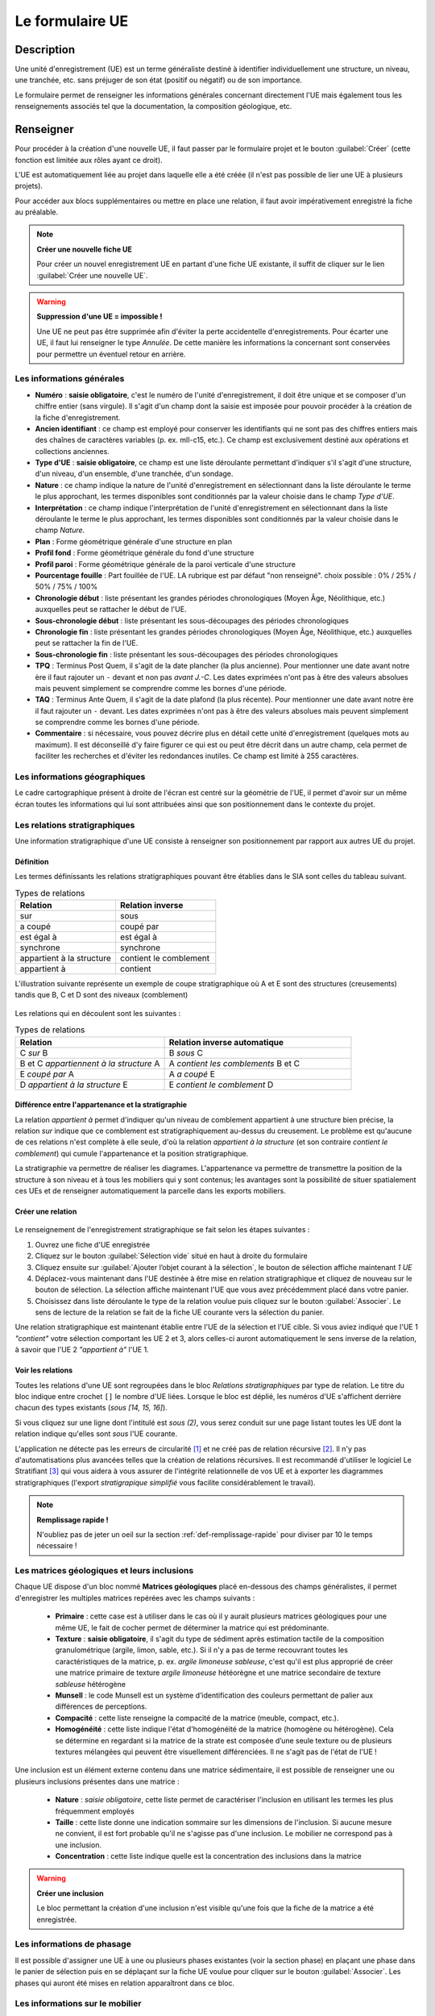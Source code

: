 ﻿Le formulaire UE
================

Description
-----------

Une unité d'enregistrement (UE) est un terme généraliste destiné à identifier individuellement une structure, un niveau, une tranchée, etc. sans préjuger de son état (positif ou négatif) ou de son importance.

Le formulaire permet de renseigner les informations générales concernant directement l'UE mais également tous les renseignements associés tel que la documentation, la composition géologique, etc.

..	figure:: ./fig/diag_ue.png
	:align: center
	:scale: 50%

Renseigner
----------

Pour procéder à la création d'une nouvelle UE, il faut passer par le formulaire projet et le bouton :guilabel:`Créer` (cette fonction est limitée aux rôles ayant ce droit). 

L'UE est automatiquement liée au projet dans laquelle elle a été créée (il n'est pas possible de lier une UE à plusieurs projets).

Pour accéder aux blocs supplémentaires ou mettre en place une relation, il faut avoir impérativement enregistré la fiche au préalable.

.. note::
    **Créer une nouvelle fiche  UE**
    
    Pour créer un nouvel enregistrement UE en partant d'une fiche UE existante, il suffit de cliquer sur le lien :guilabel:`Créer une nouvelle UE`.

.. warning::
    **Suppression d'une UE = impossible !**
    
    Une UE ne peut pas être supprimée afin d'éviter la perte accidentelle d'enregistrements. Pour écarter une UE, il faut lui renseigner le type *Annulée*. De cette manière les informations la concernant sont conservées pour permettre un éventuel retour en arrière.
    
Les informations générales
^^^^^^^^^^^^^^^^^^^^^^^^^^

- **Numéro** : **saisie obligatoire**, c'est le numéro de l'unité d'enregistrement, il doit être unique et se composer d'un chiffre entier (sans virgule). Il s'agit d'un champ dont la saisie est imposée pour pouvoir procéder à la création de la fiche d'enregistrement.
- **Ancien identifiant** : ce champ est employé pour conserver les identifiants qui ne sont pas des chiffres entiers mais des chaînes de caractères variables (p. ex. mII-c15, etc.). Ce champ est exclusivement destiné aux opérations et collections anciennes.


- **Type d'UE** : **saisie obligatoire**, ce champ est une liste déroulante permettant d'indiquer s'il s'agit d'une structure, d'un niveau, d'un ensemble, d'une tranchée, d'un sondage.
- **Nature** : ce champ indique la nature de l'unité d'enregistrement en sélectionnant dans la liste déroulante le terme le plus approchant, les termes disponibles sont conditionnés par la valeur choisie dans le champ *Type d'UE*.
- **Interprétation** : ce champ indique l'interprétation de l'unité d'enregistrement en sélectionnant dans la liste déroulante le terme le plus approchant, les termes disponibles sont conditionnés par la valeur choisie dans le champ *Nature*.

- **Plan** : Forme géométrique générale d'une structure en plan
- **Profil fond** : Forme géométrique générale du fond d'une structure
- **Profil paroi** : Forme géométrique générale de la paroi verticale d'une structure
- **Pourcentage fouille** : Part fouillée de l'UE. LA rubrique est par défaut "non renseigné". choix possible : 0% / 25% / 50% / 75% / 100%
- **Chronologie début** : liste présentant les grandes périodes chronologiques (Moyen Âge, Néolithique, etc.) auxquelles peut se rattacher le début de l'UE.
- **Sous-chronologie début** : liste présentant les sous-découpages des périodes chronologiques
- **Chronologie fin** : liste présentant les grandes périodes chronologiques (Moyen Âge, Néolithique, etc.) auxquelles peut se rattacher la fin de l'UE.
- **Sous-chronologie fin** : liste présentant les sous-découpages des périodes chronologiques

- **TPQ** : Terminus Post Quem, il s'agit de la date plancher (la plus ancienne). Pour mentionner une date avant notre ère il faut rajouter un ``-`` devant et non pas *avant J.-C*. Les dates exprimées n'ont pas à être des valeurs absolues mais peuvent simplement se comprendre comme les bornes d'une période.
- **TAQ** : Terminus Ante Quem, il s'agit de la date plafond (la plus récente). Pour mentionner une date avant notre ère il faut rajouter un ``-`` devant. Les dates exprimées n'ont pas à être des valeurs absolues mais peuvent simplement se comprendre comme les bornes d'une période.

- **Commentaire** : si nécessaire, vous pouvez décrire plus en détail cette unité d'enregistrement (quelques mots au maximum). Il est déconseillé d'y faire figurer ce qui est ou peut être décrit dans un autre champ, cela permet de faciliter les recherches et d'éviter les redondances inutiles. Ce champ est limité à 255 caractères.


Les informations géographiques
^^^^^^^^^^^^^^^^^^^^^^^^^^^^^^

Le cadre cartographique présent à droite de l'écran est centré sur la géométrie de l'UE, il permet d'avoir sur un même écran toutes les informations qui lui sont attribuées ainsi que son positionnement dans le contexte du projet.

Les relations stratigraphiques
^^^^^^^^^^^^^^^^^^^^^^^^^^^^^^^^^^

Une information stratigraphique d'une UE consiste à renseigner son positionnement par rapport aux autres UE du projet.

Définition
"""""""""""

Les termes définissants les relations stratigraphiques pouvant être établies dans le SIA sont celles du tableau suivant.

.. csv-table:: Types de relations
   :header: "Relation", "Relation inverse"
   :widths: 40, 40

   "sur","sous"
   "a coupé","coupé par"
   "est égal à","est égal à"
   "synchrone","synchrone"
   "appartient à la structure","contient le comblement"
   "appartient à","contient"

L'illustration suivante représente un exemple de coupe stratigraphique où A et E sont des structures (creusements) tandis que B, C et D sont des niveaux (comblement)

..	figure:: ./fig/ue_stratigraphie_schema.png
	:align: center
	:scale: 50%

Les relations qui en découlent sont les suivantes :

.. csv-table:: Types de relations
   :header: "Relation", "Relation inverse automatique"
   :widths: 40, 50

   C *sur* B,B *sous* C
   B et C *appartiennent à la structure* A,A *contient les comblements* B et C
   E *coupé par* A, A *a coupé* E
   D *appartient à la structure* E, E *contient le comblement* D

Différence entre l'appartenance et la stratigraphie
"""""""""""""""""""""""""""""""""""""""""""""""""""""""

La relation *appartient à* permet d'indiquer qu'un niveau de comblement appartient à une structure bien précise, la relation *sur* indique que ce comblement est stratigraphiquement au-dessus du creusement. Le problème est qu'aucune de ces relations n'est complète à elle seule, d'où la relation *appartient à la structure* (et son contraire *contient le comblement*) qui cumule l'appartenance et la position stratigraphique.
	
La stratigraphie va permettre de réaliser les diagrames. L'appartenance va permettre de transmettre la position de la structure à son niveau et à tous les mobiliers qui y sont contenus; les avantages sont la possibilité de situer spatialement ces UEs et de renseigner automatiquement la parcelle dans les exports mobiliers.
  
Créer une relation
""""""""""""""""""""

..	figure:: ./fig/ue_strati_selection_ajout.png
	:align: center
	:scale: 50%

Le renseignement de l'enregistrement stratigraphique se fait selon les étapes suivantes :

#. Ouvrez une fiche d'UE enregistrée
#. Cliquez sur le bouton :guilabel:`Sélection vide` situé en haut à droite du formulaire
#. Cliquez ensuite sur :guilabel:`Ajouter l’objet courant à la sélection`, le bouton de sélection affiche maintenant *1 UE*
#. Déplacez-vous maintenant dans l'UE destinée à être mise en relation stratigraphique et cliquez de nouveau sur le bouton de sélection. La sélection affiche maintenant l'UE que vous avez précédemment placé dans votre panier.
#. Choisissez dans liste déroulante le type de la relation voulue puis cliquez sur le bouton :guilabel:`Associer`. Le sens de lecture de la relation se fait de la fiche UE courante vers la sélection du panier.

Une relation stratigraphique est maintenant établie entre l'UE de la sélection et l'UE cible. Si vous aviez indiqué que l'UE 1 *"contient"* votre sélection comportant les UE 2 et 3, alors celles-ci auront automatiquement le sens inverse de la relation, à savoir que l'UE 2 *"appartient à"* l'UE 1.

Voir les relations
"""""""""""""""""""

Toutes les relations d'une UE sont regroupées dans le bloc *Relations stratigraphiques* par type de relation. Le titre du bloc indique entre crochet ``[]`` le nombre d'UE liées. Lorsque le bloc est déplié, les numéros d'UE s'affichent derrière chacun des types existants (`sous [14, 15, 16]`).

Si vous cliquez sur une ligne dont l'intitulé est *sous (2)*, vous serez conduit sur une page listant toutes les UE dont la relation indique qu'elles sont *sous* l'UE courante.

L'application ne détecte pas les erreurs de circularité [#f3]_ et ne créé pas de relation récursive [#f4]_. Il n'y pas d'automatisations plus avancées telles que la création de relations récursives. Il est recommandé d'utiliser le logiciel Le Stratifiant [#f5]_ qui vous aidera à vous assurer de l'intégrité relationnelle de vos UE et à exporter les diagrammes stratigraphiques (l'export *stratigrapique simplifié* vous facilite considérablement le travail).

.. note::
    **Remplissage rapide !**
    
    N'oubliez pas de jeter un oeil sur la section :ref:`def-remplissage-rapide` pour diviser par 10 le temps nécessaire !

Les matrices géologiques et leurs inclusions
^^^^^^^^^^^^^^^^^^^^^^^^^^^^^^^^^^^^^^^^^^^^

Chaque UE dispose d'un bloc nommé **Matrices géologiques** placé en-dessous des champs généralistes, il permet d'enregistrer les multiples matrices repérées avec les champs suivants :

	- **Primaire** : cette case est à utiliser dans le cas où il y aurait plusieurs matrices géologiques pour une même UE, le fait de cocher permet de déterminer la matrice qui est prédominante.
	- **Texture** : **saisie obligatoire**, il s'agit du type de sédiment après estimation tactile de la composition granulométrique (argile, limon, sable, etc.). Si il n'y a pas de terme recouvrant toutes les caractéristiques de la matrice, p. ex. *argile limoneuse sableuse*, c'est qu'il est plus approprié de créer une matrice primaire de texture *argile limoneuse* hétéorègne et une matrice secondaire de texture *sableuse* hétérogène
	- **Munsell** : le code Munsell est un système d’identification des couleurs permettant de palier aux différences de perceptions.
	- **Compacité** : cette liste renseigne la compacité de la matrice (meuble, compact, etc.).
	- **Homogénéité** : cette liste indique l'état d'homogénéité de la matrice (homogène ou hétérogène). Cela se détermine en regardant si la matrice de la strate est composée d’une seule texture ou de plusieurs textures mélangées qui peuvent être visuellement différenciées. Il ne s'agit pas de l'état de l'UE !

Une inclusion est un élément externe contenu dans une matrice sédimentaire, il est possible de renseigner une ou plusieurs inclusions présentes dans une matrice :

	- **Nature** : *saisie obligatoire*, cette liste permet de caractériser l'inclusion en utilisant les termes les plus fréquemment employés
	- **Taille** : cette liste donne une indication sommaire sur les dimensions de l'inclusion. Si aucune mesure ne convient, il est fort probable qu'il ne s'agisse pas d'une inclusion. Le mobilier ne correspond pas à une inclusion.
	- **Concentration** : cette liste indique quelle est la concentration des inclusions dans la matrice

.. warning::
    **Créer une inclusion**
    
    Le bloc permettant la création d'une inclusion n'est visible qu'une fois que la fiche de la matrice a été enregistrée.

Les informations de phasage
^^^^^^^^^^^^^^^^^^^^^^^^^^^

Il est possible d'assigner une UE à une ou plusieurs phases existantes (voir la section phase) en plaçant une phase dans le panier de sélection puis en se déplaçant sur la fiche UE voulue pour cliquer sur le bouton :guilabel:`Associer`. Les phases qui auront été mises en relation apparaîtront dans ce bloc.

Les informations sur le mobilier
^^^^^^^^^^^^^^^^^^^^^^^^^^^^^^^^

Ce bloc liste tous les enregistrements mobiliers liés à l'UE courante, chaque ligne représente un mobilier et indique son type ainsi que son numéro identifiant (p. ex. *Céramique - 15 (UE 1)*). L'utilisation du bouton :guilabel:`créer` permet de créer un nouveau enregistrement mobilier qui sera automatiquement lié à l'UE courante.

Les informations documentaires
^^^^^^^^^^^^^^^^^^^^^^^^^^^^^^

Ce bloc liste tous les documents liés à l'UE courante, chaque ligne représente un document et indique sa série, son dossier ainsi que son numéro identifiant (p. ex. *Administratif - Correspondance - 25*). L'utilisation du bouton :guilabel:`créer` permet de créer un nouveau document qui sera automatiquement lié à l'UE courante.

Les mesures
^^^^^^^^^^^

Il est possible de renseigner plusieurs mesures pour une UE via le bloc **Mesures** et le bouton :guilabel:`créer`. Il faut ensuite commencer par choisir le type de mesure voulue puis saisir la valeur numérique. 

Il n'est pas nécessaire d'indiquer l'unité de mesure car de manière générale les mesures de taille sont considérées comme étant en centimètre. Le séparateur décimal est le point, p. ex. *27.8* (et non pas la virgule).

Chaque mesure est associée automatiquement à l'UE à partir de laquelle elle a été créée. Il est préférable de supprimer une mesure inutile plutôt que la dissocier.

La saisie de mesures trop précises n'est pas utile car en redondance avec les mesures prises en topographie et sur les relevés de terrain. Une valeur approximative prend beaucoup moins de temps à saisir sans impacter la qualité de l'enregistrement et les possibilités de recherche (une recherche sur toutes les fosses d'incinération d'une longueur supérieure ou égale à 100cm est aussi efficace quand on se limite à saisir *100 cm*, *150 cm* que lorsque qu'on l'indique jusq'au millimètre, la seule différence est au niveau du temps passé. Rapide et efficace ou plus lent et pas plus efficace.).

Exporter
--------
Il est possible d'exporter au format CSV (voir :ref:`def-csv`) une sélection d'Unités d'Enregistrements obtenue en utilisant le moteur de recherche.

L'export disponible sous le nom *Inventaire des UE* est principalement destiné à l'intégration dans les rapports finaux d'opération et se compose des colonnes suivantes :

	- **Numéro d'UE** : identifiant unique de l'UE
	- **Type** : type de l'UE (sondage, structure, niveau, etc.)
	- **Description** :  rassemble dans une colonne le contenu des champs *Nature* et *Interprétation* (poteau - présent avec avant-trou
	- **Chronologie** : rassemble les valeurs du champs *Chronologie Début* et *Sous-Chronologie Début*
	- **Relations stratigraphiques** : rassemble l'intégralité des relations de l'UE par type (sous 321, 320, sur 323, appartient à 310)

.. csv-table:: Exemple d'export d'UE
   :header: "Numéro", "Type", "Description", "Chronologie", "Relations strati"
   :widths: 10, 20, 20, 20, 50

   322, "Niveau", "destruction", "Néolithique", "sous 321, 320, sur 323, appartient à 310"
   310, "Structure", "poteau", "Néolithique", "contient 322, sur 1"

L'export disponible sous le nom *Inventaire des UE (avec géométrie)* se compose des mêmes champs que l'exports précédents mais comporte également le contours de l'UE au format WKT (voir :ref:`def-wkt`), ce qui permet de consulter les données sous une forme cartographique dans un logiciel SIG tel que Quantum GIS.

L'export disponible sous le nom *export stratigraphique simplifié* rassemble toutes les relations en ne gardant que les termes *sur*, *sous* et *synchrone* (en convertissant les autres termes). Cet export a été conçu pour être directement exploitable sous le logiciel Stratifiant.

.. csv-table:: Exemple d'export stratigraphique
   :header: "UE1", "relation", "UE3"
   :widths: 10, 20, 10
   
   4,sous,67
   14,sous,4
   46,sous,47
   46,synchrone,48


.. [#f3] Si A est en-dessous de B et B en-dessous de C alors A ne peut être au-dessus de C.
.. [#f4] Si A est en-dessous de B et B en-dessous de C alors C est mis en relation automatiquement sous A.
.. [#f5] Logiciel conçu par Bruno Desachy, disponible sur `le-nid-du-stratifiant.ouvaton.org <http://le-nid-du-stratifiant.ouvaton.org/>`_.
